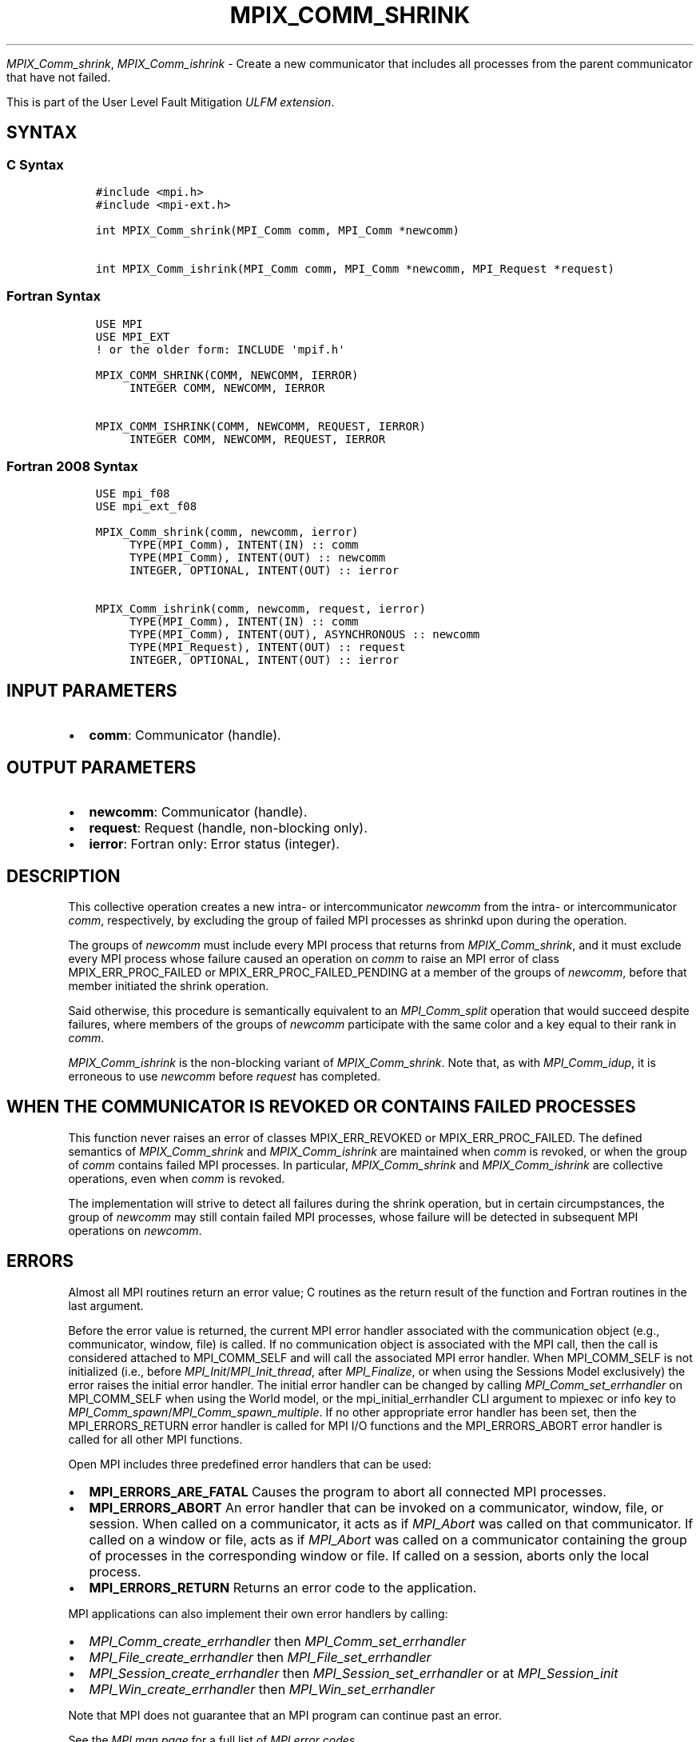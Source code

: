 .\" Man page generated from reStructuredText.
.
.TH "MPIX_COMM_SHRINK" "3" "Jul 18, 2024" "" "Open MPI"
.
.nr rst2man-indent-level 0
.
.de1 rstReportMargin
\\$1 \\n[an-margin]
level \\n[rst2man-indent-level]
level margin: \\n[rst2man-indent\\n[rst2man-indent-level]]
-
\\n[rst2man-indent0]
\\n[rst2man-indent1]
\\n[rst2man-indent2]
..
.de1 INDENT
.\" .rstReportMargin pre:
. RS \\$1
. nr rst2man-indent\\n[rst2man-indent-level] \\n[an-margin]
. nr rst2man-indent-level +1
.\" .rstReportMargin post:
..
.de UNINDENT
. RE
.\" indent \\n[an-margin]
.\" old: \\n[rst2man-indent\\n[rst2man-indent-level]]
.nr rst2man-indent-level -1
.\" new: \\n[rst2man-indent\\n[rst2man-indent-level]]
.in \\n[rst2man-indent\\n[rst2man-indent-level]]u
..
.sp
\fI\%MPIX_Comm_shrink\fP, \fI\%MPIX_Comm_ishrink\fP \- Create a new communicator
that includes all processes from the parent communicator that have not failed.
.sp
This is part of the User Level Fault Mitigation \fI\%ULFM extension\fP\&.
.SH SYNTAX
.SS C Syntax
.INDENT 0.0
.INDENT 3.5
.sp
.nf
.ft C
#include <mpi.h>
#include <mpi\-ext.h>

int MPIX_Comm_shrink(MPI_Comm comm, MPI_Comm *newcomm)

int MPIX_Comm_ishrink(MPI_Comm comm, MPI_Comm *newcomm, MPI_Request *request)
.ft P
.fi
.UNINDENT
.UNINDENT
.SS Fortran Syntax
.INDENT 0.0
.INDENT 3.5
.sp
.nf
.ft C
USE MPI
USE MPI_EXT
! or the older form: INCLUDE \(aqmpif.h\(aq

MPIX_COMM_SHRINK(COMM, NEWCOMM, IERROR)
     INTEGER COMM, NEWCOMM, IERROR

MPIX_COMM_ISHRINK(COMM, NEWCOMM, REQUEST, IERROR)
     INTEGER COMM, NEWCOMM, REQUEST, IERROR
.ft P
.fi
.UNINDENT
.UNINDENT
.SS Fortran 2008 Syntax
.INDENT 0.0
.INDENT 3.5
.sp
.nf
.ft C
USE mpi_f08
USE mpi_ext_f08

MPIX_Comm_shrink(comm, newcomm, ierror)
     TYPE(MPI_Comm), INTENT(IN) :: comm
     TYPE(MPI_Comm), INTENT(OUT) :: newcomm
     INTEGER, OPTIONAL, INTENT(OUT) :: ierror

MPIX_Comm_ishrink(comm, newcomm, request, ierror)
     TYPE(MPI_Comm), INTENT(IN) :: comm
     TYPE(MPI_Comm), INTENT(OUT), ASYNCHRONOUS :: newcomm
     TYPE(MPI_Request), INTENT(OUT) :: request
     INTEGER, OPTIONAL, INTENT(OUT) :: ierror
.ft P
.fi
.UNINDENT
.UNINDENT
.SH INPUT PARAMETERS
.INDENT 0.0
.IP \(bu 2
\fBcomm\fP: Communicator (handle).
.UNINDENT
.SH OUTPUT PARAMETERS
.INDENT 0.0
.IP \(bu 2
\fBnewcomm\fP: Communicator (handle).
.IP \(bu 2
\fBrequest\fP: Request (handle, non\-blocking only).
.IP \(bu 2
\fBierror\fP: Fortran only: Error status (integer).
.UNINDENT
.SH DESCRIPTION
.sp
This collective operation creates a new intra\- or intercommunicator
\fInewcomm\fP from the intra\- or intercommunicator \fIcomm\fP, respectively, by
excluding the group of failed MPI processes as shrinkd upon during the
operation.
.sp
The groups of \fInewcomm\fP must include every MPI process that returns from
\fI\%MPIX_Comm_shrink\fP, and it must exclude every MPI process whose failure
caused an operation on \fIcomm\fP to raise an MPI error of class
MPIX_ERR_PROC_FAILED or MPIX_ERR_PROC_FAILED_PENDING at a member of the
groups of \fInewcomm\fP, before that member initiated the shrink operation.
.sp
Said otherwise, this procedure is semantically equivalent to an
\fI\%MPI_Comm_split\fP operation that would succeed despite failures, where
members of the groups of \fInewcomm\fP participate with the same color and a key
equal to their rank in \fIcomm\fP\&.
.sp
\fI\%MPIX_Comm_ishrink\fP is the non\-blocking variant of \fI\%MPIX_Comm_shrink\fP\&.
Note that, as with \fI\%MPI_Comm_idup\fP, it is erroneous to use \fInewcomm\fP
before \fIrequest\fP has completed.
.SH WHEN THE COMMUNICATOR IS REVOKED OR CONTAINS FAILED PROCESSES
.sp
This function never raises an error of classes MPIX_ERR_REVOKED or
MPIX_ERR_PROC_FAILED. The defined semantics of \fI\%MPIX_Comm_shrink\fP and
\fI\%MPIX_Comm_ishrink\fP are maintained when \fIcomm\fP is revoked, or when the
group of \fIcomm\fP contains failed MPI processes. In particular,
\fI\%MPIX_Comm_shrink\fP and \fI\%MPIX_Comm_ishrink\fP are collective operations,
even when \fIcomm\fP is revoked.
.sp
The implementation will strive to detect all failures during the shrink
operation, but in certain circumpstances, the group of \fInewcomm\fP may still
contain failed MPI processes, whose failure will be detected in subsequent
MPI operations on \fInewcomm\fP\&.
.SH ERRORS
.sp
Almost all MPI routines return an error value; C routines as the return result
of the function and Fortran routines in the last argument.
.sp
Before the error value is returned, the current MPI error handler associated
with the communication object (e.g., communicator, window, file) is called.
If no communication object is associated with the MPI call, then the call is
considered attached to MPI_COMM_SELF and will call the associated MPI error
handler. When MPI_COMM_SELF is not initialized (i.e., before
\fI\%MPI_Init\fP/\fI\%MPI_Init_thread\fP, after \fI\%MPI_Finalize\fP, or when using the Sessions
Model exclusively) the error raises the initial error handler. The initial
error handler can be changed by calling \fI\%MPI_Comm_set_errhandler\fP on
MPI_COMM_SELF when using the World model, or the mpi_initial_errhandler CLI
argument to mpiexec or info key to \fI\%MPI_Comm_spawn\fP/\fI\%MPI_Comm_spawn_multiple\fP\&.
If no other appropriate error handler has been set, then the MPI_ERRORS_RETURN
error handler is called for MPI I/O functions and the MPI_ERRORS_ABORT error
handler is called for all other MPI functions.
.sp
Open MPI includes three predefined error handlers that can be used:
.INDENT 0.0
.IP \(bu 2
\fBMPI_ERRORS_ARE_FATAL\fP
Causes the program to abort all connected MPI processes.
.IP \(bu 2
\fBMPI_ERRORS_ABORT\fP
An error handler that can be invoked on a communicator,
window, file, or session. When called on a communicator, it
acts as if \fI\%MPI_Abort\fP was called on that communicator. If
called on a window or file, acts as if \fI\%MPI_Abort\fP was called
on a communicator containing the group of processes in the
corresponding window or file. If called on a session,
aborts only the local process.
.IP \(bu 2
\fBMPI_ERRORS_RETURN\fP
Returns an error code to the application.
.UNINDENT
.sp
MPI applications can also implement their own error handlers by calling:
.INDENT 0.0
.IP \(bu 2
\fI\%MPI_Comm_create_errhandler\fP then \fI\%MPI_Comm_set_errhandler\fP
.IP \(bu 2
\fI\%MPI_File_create_errhandler\fP then \fI\%MPI_File_set_errhandler\fP
.IP \(bu 2
\fI\%MPI_Session_create_errhandler\fP then \fI\%MPI_Session_set_errhandler\fP or at \fI\%MPI_Session_init\fP
.IP \(bu 2
\fI\%MPI_Win_create_errhandler\fP then \fI\%MPI_Win_set_errhandler\fP
.UNINDENT
.sp
Note that MPI does not guarantee that an MPI program can continue past
an error.
.sp
See the \fI\%MPI man page\fP for a full list of \fI\%MPI error codes\fP\&.
.sp
See the Error Handling section of the MPI\-3.1 standard for
more information.
.sp
\fBSEE ALSO:\fP
.INDENT 0.0
.INDENT 3.5
.INDENT 0.0
.IP \(bu 2
\fI\%MPIX_Comm_is_revoked\fP
.UNINDENT
.UNINDENT
.UNINDENT
.SH COPYRIGHT
2003-2024, The Open MPI Community
.\" Generated by docutils manpage writer.
.
